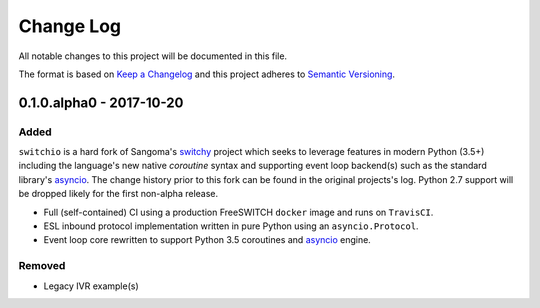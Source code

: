 Change Log
==========
All notable changes to this project will be documented in this file.

The format is based on `Keep a Changelog`_ and this project adheres to
`Semantic Versioning`_.

.. _Keep a Changelog: http://keepachangelog.com/en
.. _Semantic Versioning: http://semver.org/


0.1.0.alpha0 - 2017-10-20
-------------------------
Added
*****
``switchio`` is a hard fork of Sangoma's `switchy`_ project which seeks
to leverage features in modern Python (3.5+) including the language's
new native `coroutine` syntax and supporting event loop backend(s) such
as the standard library's `asyncio`_. The change history prior to
this fork can be found in the original projects's log. Python 2.7
support will be dropped likely for the first non-alpha release.

- Full (self-contained) CI using a production FreeSWITCH ``docker`` image
  and runs on ``TravisCI``.
- ESL inbound protocol implementation written in pure Python using an
  ``asyncio.Protocol``.
- Event loop core rewritten to support Python 3.5 coroutines and `asyncio`_
  engine.

Removed
*******
- Legacy IVR example(s)

.. _switchy: https://github.com/sangoma/switchy
.. _asyncio: https://docs.python.org/3.6/library/asyncio.html
.. _coroutine: https://docs.python.org/3.6/library/asyncio-task.html
